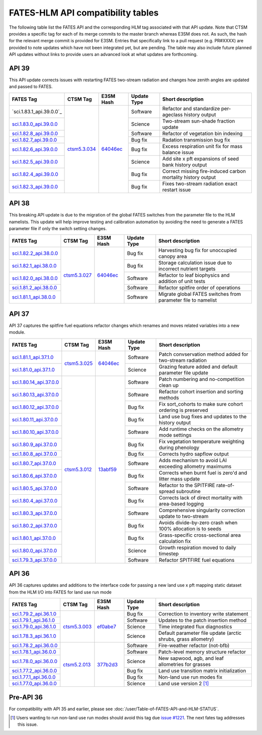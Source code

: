 FATES-HLM API compatibility tables
=============================================

The following table list the FATES API and the corresponding HLM tag associated with that API update.  Note that CTSM provides a specific tag for each of its merge commits to the master branch whereas E3SM does not.  As such, the hash for the relevant merge commit is provided for E3SM.  Entries that specifically link to a pull request (e.g. PR#XXXX) are provided to note updates which have not been integrated yet, but are pending.  The table may also include future planned API updates without links to provide users an advanced look at what updates are forthcoming.

API 39
------

This API update corrects issues with restarting FATES two-stream radiation and changes how zenith angles are updated and passed to FATES.

+---------------------------+----------------+------------+-------------+----------------------------------------------------------------+
| FATES Tag                 | CTSM Tag       | E3SM Hash  | Update Type | Short description                                              |
+===========================+================+============+=============+================================================================+
| `sci.1.83.1_api.39.0.0`_  |                |            | Software    | Refactor and standardize per-ageclass history output           |
+---------------------------+                +            +-------------+----------------------------------------------------------------+
| `sci.1.83.0_api.39.0.0`_  |                |            | Science     | Two-stream sun-shade fraction update                           |
+---------------------------+                +            +-------------+----------------------------------------------------------------+
| `sci.1.82.8_api.39.0.0`_  |                |            | Software    | Refactor of vegetation bin indexing                            |
+---------------------------+                +            +-------------+----------------------------------------------------------------+
| `sci.1.82.7_api.39.0.0`_  |                |            | Bug fix     | Radation transmission bug fix                                  |
+---------------------------+                +            +-------------+----------------------------------------------------------------+
| `sci.1.82.6_api.39.0.0`_  |                |            | Bug fix     | Excess respiration unit fix for mass balance issue             |
+---------------------------+                +            +-------------+----------------------------------------------------------------+
| `sci.1.82.5_api.39.0.0`_  |                |            | Science     | Add site x pft expansions of seed bank history output          |
+---------------------------+                +            +-------------+----------------------------------------------------------------+
| `sci.1.82.4_api.39.0.0`_  |                |            | Bug fix     | Correct missing fire-induced carbon mortality history output   |
+---------------------------+                +            +-------------+----------------------------------------------------------------+
| `sci.1.82.3_api.39.0.0`_  | `ctsm5.3.034`_ | `64046ec`_ | Bug fix     | Fixes two-stream radiation exact restart issue                 |
+---------------------------+----------------+------------+-------------+----------------------------------------------------------------+

API 38
------

This breaking API update is due to the migration of the global FATES switches from the parameter file to the HLM namelists.  This update
will help improve testing and calibration automation by avoiding the need to generate a FATES parameter file if only the switch setting
changes.

+---------------------------+----------------+------------+-------------+----------------------------------------------------------------+
| FATES Tag                 | CTSM Tag       | E3SM Hash  | Update Type | Short description                                              |
+===========================+================+============+=============+================================================================+
| `sci.1.82.2_api.38.0.0`_  |                |            | Bug fix     | Harvesting bug fix for unoccupied canopy area                  |
+---------------------------+                +            +-------------+----------------------------------------------------------------+
| `sci.1.82.1_api.38.0.0`_  |                |            | Bug fix     | Storage calculation issue due to incorrect nutrient targets    |
+---------------------------+                +            +-------------+----------------------------------------------------------------+
| `sci.1.82.0_api.38.0.0`_  |                |            | Software    | Refactor to leaf biophysics and addition of unit tests         |
+---------------------------+                +            +-------------+----------------------------------------------------------------+
| `sci.1.81.2_api.38.0.0`_  |                |            | Software    | Refactor spitfire order of operations                          |
+---------------------------+                +            +-------------+----------------------------------------------------------------+
| `sci.1.81.1_api.38.0.0`_  | `ctsm5.3.027`_ | `64046ec`_ | Software    | Migrate global FATES switches from parameter file to namelist  |
+---------------------------+----------------+------------+-------------+----------------------------------------------------------------+

API 37
------

API 37 captures the spitfire fuel equations refactor changes which renames and moves related variables into a new module.

+---------------------------+----------------+------------+-------------+----------------------------------------------------------------+
| FATES Tag                 | CTSM Tag       | E3SM Hash  | Update Type | Short description                                              |
+===========================+================+============+=============+================================================================+
| `sci.1.81.1_api.37.1.0`_  |                |            | Software    | Patch convservation method added for two-stream radiation      |
+---------------------------+                +            +-------------+----------------------------------------------------------------+
| `sci.1.81.0_api.37.1.0`_  | `ctsm5.3.025`_ | `64046ec`_ | Science     | Grazing feature added and default parameter file update        |
+---------------------------+----------------+------------+-------------+----------------------------------------------------------------+
| `sci.1.80.14_api.37.0.0`_ |                |            | Software    | Patch numbering and no-competition clean up                    |
+---------------------------+                +            +-------------+----------------------------------------------------------------+
| `sci.1.80.13_api.37.0.0`_ |                |            | Software    | Refactor cohort insertion and sorting methods                  |
+---------------------------+                +            +-------------+----------------------------------------------------------------+
| `sci.1.80.12_api.37.0.0`_ |                |            | Bug fix     | Fix sort_cohorts to make sure cohort ordering is preserved     |
+---------------------------+                +            +-------------+----------------------------------------------------------------+
| `sci.1.80.11_api.37.0.0`_ |                |            | Bug fix     | Land use bug fixes and updates to the history output           |
+---------------------------+                +            +-------------+----------------------------------------------------------------+
| `sci.1.80.10_api.37.0.0`_ |                |            | Software    | Add runtime checks on the allometry mode settings              |
+---------------------------+                +            +-------------+----------------------------------------------------------------+
| `sci.1.80.9_api.37.0.0`_  |                |            | Bug fix     | Fix vegetation temperature weighting during phenology          |
+---------------------------+                +            +-------------+----------------------------------------------------------------+
| `sci.1.80.8_api.37.0.0`_  |                |            | Bug fix     | Corrects hydro sapflow output                                  |
+---------------------------+                +            +-------------+----------------------------------------------------------------+
| `sci.1.80.7_api.37.0.0`_  |                |            | Software    | Adds mechanism to avoid LAI exceeding allometry maximums       |
+---------------------------+                +            +-------------+----------------------------------------------------------------+
| `sci.1.80.6_api.37.0.0`_  |                |            | Bug fix     | Corrects when burnt fuel is zero'd and litter mass update      |
+---------------------------+                +            +-------------+----------------------------------------------------------------+
| `sci.1.80.5_api.37.0.0`_  |                |            | Software    | Refactor to the SPITFIRE rate-of-spread subroutine             |
+---------------------------+                +            +-------------+----------------------------------------------------------------+
| `sci.1.80.4_api.37.0.0`_  |                |            | Bug fix     | Corrects lack of direct mortality with area-based logging      |
+---------------------------+                +            +-------------+----------------------------------------------------------------+
| `sci.1.80.3_api.37.0.0`_  |                |            | Software    | Comprehensive singularity correction update to two-stream      |
+---------------------------+                +            +-------------+----------------------------------------------------------------+
| `sci.1.80.2_api.37.0.0`_  |                |            | Bug fix     | Avoids divide-by-zero crash when 100% allocation is to seeds   |
+---------------------------+                +            +-------------+----------------------------------------------------------------+
| `sci.1.80.1_api.37.0.0`_  |                |            | Bug fix     | Grass-specific cross-sectional area calculation fix            |
+---------------------------+                +            +-------------+----------------------------------------------------------------+
| `sci.1.80.0_api.37.0.0`_  |                |            | Science     | Growth respiration moved to daily timestep                     |
+---------------------------+                +            +-------------+----------------------------------------------------------------+
| `sci.1.79.3_api.37.0.0`_  | `ctsm5.3.012`_ | `13abf59`_ | Software    | Refactor SPITFIRE fuel equations                               |
+---------------------------+----------------+------------+-------------+----------------------------------------------------------------+

API 36
------

API 36 captures updates and additions to the interface code for passing a new land use x pft mapping static dataset from the HLM I/O into FATES for land use run mode

+--------------------------+----------------+------------+-------------+----------------------------------------------------------------+
| FATES Tag                | CTSM Tag       | E3SM Hash  | Update Type | Short description                                              |
+==========================+================+============+=============+================================================================+
| `sci.1.79.2_api.36.1.0`_ |                |            | Bug fix     | Correction to inventory write statement                        |
+--------------------------+                +            +-------------+----------------------------------------------------------------+
| `sci.1.79.1_api.36.1.0`_ |                |            | Software    | Updates to the patch insertion method                          |
+--------------------------+                +            +-------------+----------------------------------------------------------------+
| `sci.1.79.0_api.36.1.0`_ |                |            | Science     | Time integrated flux diagnostics                               |
+--------------------------+                +            +-------------+----------------------------------------------------------------+
| `sci.1.78.3_api.36.1.0`_ | `ctsm5.3.003`_ | `ef0abe7`_ | Science     | Default parameter file update (arctic shrubs, grass allometry) |
+--------------------------+----------------+------------+-------------+----------------------------------------------------------------+
| `sci.1.78.2_api.36.0.0`_ |                |            | Software    | Fire-weather refactor (not-bfb)                                |
+--------------------------+                +            +-------------+----------------------------------------------------------------+
| `sci.1.78.1_api.36.0.0`_ |                |            | Software    | Patch-level memory structure refactor                          |
+--------------------------+                +            +-------------+----------------------------------------------------------------+
| `sci.1.78.0_api.36.0.0`_ |                |            | Science     | New sapwood, agb, and leaf allometries for grasses             |
+--------------------------+                +            +-------------+----------------------------------------------------------------+
| `sci.1.77.2_api.36.0.0`_ |                |            | Bug fix     | Land use transition matrix initialization                      |
+--------------------------+                +            +-------------+----------------------------------------------------------------+
| `sci.1.77.1_api.36.0.0`_ |                |            | Bug fix     | Non-land use run modes fix                                     |
+--------------------------+                +            +-------------+----------------------------------------------------------------+
| `sci.1.77.0_api.36.0.0`_ | `ctsm5.2.013`_ | `377b2d3`_ | Science     | Land use version 2 [#]_                                        |
+--------------------------+----------------+------------+-------------+----------------------------------------------------------------+

Pre-API 36
----------

For compatibility with API 35 and earlier, please see :doc:`/user/Table-of-FATES-API-and-HLM-STATUS`.


.. [#] Users wanting to run non-land use run modes should avoid this tag due `issue #1221`_.  The next fates tag addresses this issue.

.. _sci.1.83.0_api.39.0.0: https://github.com/NGEET/fates/releases/tag/sci.1.83.0_api.39.0.0
.. _sci.1.82.8_api.39.0.0: https://github.com/NGEET/fates/releases/tag/sci.1.82.8_api.39.0.0
.. _sci.1.82.7_api.39.0.0: https://github.com/NGEET/fates/releases/tag/sci.1.82.7_api.39.0.0
.. _sci.1.82.6_api.39.0.0: https://github.com/NGEET/fates/releases/tag/sci.1.82.6_api.39.0.0
.. _sci.1.82.5_api.39.0.0: https://github.com/NGEET/fates/releases/tag/sci.1.82.5_api.39.0.0
.. _sci.1.82.4_api.39.0.0: https://github.com/NGEET/fates/releases/tag/sci.1.82.4_api.39.0.0
.. _sci.1.82.3_api.39.0.0: https://github.com/NGEET/fates/releases/tag/sci.1.82.3_api.39.0.0

.. _sci.1.82.2_api.38.0.0: https://github.com/NGEET/fates/releases/tag/sci.1.82.2_api.38.0.0
.. _sci.1.82.1_api.38.0.0: https://github.com/NGEET/fates/releases/tag/sci.1.82.1_api.38.0.0
.. _sci.1.82.0_api.38.0.0: https://github.com/NGEET/fates/releases/tag/sci.1.82.0_api.38.0.0
.. _sci.1.81.2_api.38.0.0: https://github.com/NGEET/fates/releases/tag/sci.1.81.2_api.38.0.0
.. _sci.1.81.1_api.38.0.0: https://github.com/NGEET/fates/releases/tag/sci.1.81.1_api.38.0.0
.. _sci.1.81.1_api.37.1.0: https://github.com/NGEET/fates/releases/tag/sci.1.81.1_api.37.1.0
.. _sci.1.81.0_api.37.1.0: https://github.com/NGEET/fates/releases/tag/sci.1.81.0_api.37.1.0
.. _sci.1.80.14_api.37.0.0: https://github.com/NGEET/fates/releases/tag/sci.1.80.14_api.37.0.0
.. _sci.1.80.13_api.37.0.0: https://github.com/NGEET/fates/releases/tag/sci.1.80.13_api.37.0.0
.. _sci.1.80.12_api.37.0.0: https://github.com/NGEET/fates/releases/tag/sci.1.80.12_api.37.0.0
.. _sci.1.80.11_api.37.0.0: https://github.com/NGEET/fates/releases/tag/sci.1.80.11_api.37.0.0
.. _sci.1.80.10_api.37.0.0: https://github.com/NGEET/fates/releases/tag/sci.1.80.10_api.37.0.0
.. _sci.1.80.9_api.37.0.0: https://github.com/NGEET/fates/releases/tag/sci.1.80.9_api.37.0.0
.. _sci.1.80.8_api.37.0.0: https://github.com/NGEET/fates/releases/tag/sci.1.80.8_api.37.0.0
.. _sci.1.80.7_api.37.0.0: https://github.com/NGEET/fates/releases/tag/sci.1.80.7_api.37.0.0
.. _sci.1.80.6_api.37.0.0: https://github.com/NGEET/fates/releases/tag/sci.1.80.6_api.37.0.0
.. _sci.1.80.5_api.37.0.0: https://github.com/NGEET/fates/releases/tag/sci.1.80.5_api.37.0.0
.. _sci.1.80.4_api.37.0.0: https://github.com/NGEET/fates/releases/tag/sci.1.80.4_api.37.0.0
.. _sci.1.80.3_api.37.0.0: https://github.com/NGEET/fates/releases/tag/sci.1.80.3_api.37.0.0
.. _sci.1.80.2_api.37.0.0: https://github.com/NGEET/fates/releases/tag/sci.1.80.2_api.37.0.0
.. _sci.1.80.1_api.37.0.0: https://github.com/NGEET/fates/releases/tag/sci.1.80.1_api.37.0.0
.. _sci.1.80.0_api.37.0.0: https://github.com/NGEET/fates/releases/tag/sci.1.80.0_api.37.0.0
.. _sci.1.79.3_api.37.0.0: https://github.com/NGEET/fates/releases/tag/sci.1.79.3_api.37.0.0

.. _sci.1.79.2_api.36.1.0: https://github.com/NGEET/fates/releases/tag/sci.1.79.2_api.36.1.0
.. _sci.1.79.1_api.36.1.0: https://github.com/NGEET/fates/releases/tag/sci.1.79.1_api.36.1.0
.. _sci.1.79.0_api.36.1.0: https://github.com/NGEET/fates/releases/tag/sci.1.79.0_api.36.1.0
.. _sci.1.78.3_api.36.1.0: https://github.com/NGEET/fates/releases/tag/sci.1.78.3_api.36.1.0

.. _sci.1.78.2_api.36.0.0: https://github.com/NGEET/fates/releases/tag/sci.1.78.2_api.36.0.0
.. _sci.1.78.1_api.36.0.0: https://github.com/NGEET/fates/releases/tag/sci.1.78.1_api.36.0.0
.. _sci.1.78.0_api.36.0.0: https://github.com/NGEET/fates/releases/tag/sci.1.78.0_api.36.0.0
.. _sci.1.77.2_api.36.0.0: https://github.com/NGEET/fates/releases/tag/sci.1.77.2_api.36.0.0
.. _sci.1.77.1_api.36.0.0: https://github.com/NGEET/fates/releases/tag/sci.1.77.1_api.36.0.0
.. _sci.1.77.0_api.36.0.0: https://github.com/NGEET/fates/releases/tag/sci.1.77.0_api.36.0.0

.. _ctsm5.3.034: https://github.com/ESCOMP/CTSM/releases/tag/ctsm5.3.034
.. _ctsm5.3.027: https://github.com/ESCOMP/CTSM/releases/tag/ctsm5.3.027
.. _ctsm5.3.025: https://github.com/ESCOMP/CTSM/releases/tag/ctsm5.3.025
.. _ctsm5.3.012: https://github.com/ESCOMP/CTSM/releases/tag/ctsm5.3.012
.. _ctsm5.3.003: https://github.com/ESCOMP/CTSM/releases/tag/ctsm5.3.003
.. _ctsm5.2.013: https://github.com/ESCOMP/CTSM/releases/tag/ctsm5.2.013

.. _PR 6918: https://github.com/E3SM-Project/E3SM/pull/6918
.. _PR 7027: https://github.com/E3SM-Project/E3SM/pull/7027
.. _64046ec: https://github.com/E3SM-Project/E3SM/commit/64046ec75587d9fcd035f22553192665dd540f56
.. _ef0abe7: https://github.com/E3SM-Project/E3SM/commit/ef0abe727bb4f3286a40d2350aaded5030197615
.. _377b2d3: https://github.com/E3SM-Project/E3SM/commit/377b2d31d77977efc0f5edf79ba243377f668517
.. _f14a3cf: https://github.com/E3SM-Project/E3SM/commit/f14a3cf738fc56f287665a49231b461878770958

.. _13abf59: https://github.com/E3SM-Project/E3SM/commit/13abf5991f234f8c64237566e228441465180f7e

.. _issue #1221: https://github.com/NGEET/fates/issues/1221
